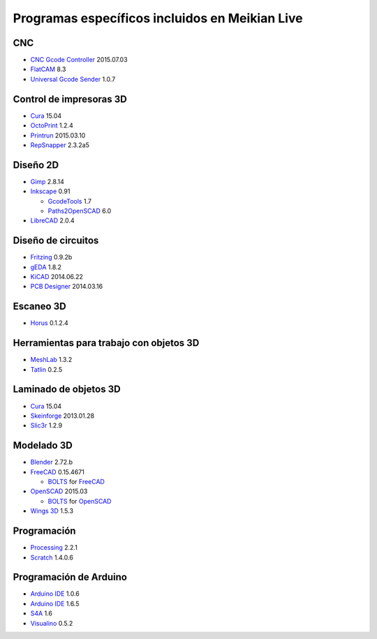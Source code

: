 ===============================================
Programas específicos incluidos en Meikian Live
===============================================

CNC
~~~

* `CNC Gcode Controller`_ 2015.07.03
* `FlatCAM`_ 8.3
* `Universal Gcode Sender`_ 1.0.7

.. _`CNC Gcode Controller`: https://github.com/carlosgs/cncgcodecontroller
.. _`FlatCAM`: http://flatcam.org
.. _`Universal Gcode Sender`: https://github.com/winder/Universal-G-Code-Sender


Control de impresoras 3D
~~~~~~~~~~~~~~~~~~~~~~~~

* `Cura`_ 15.04
* `OctoPrint`_ 1.2.4
* `Printrun`_ 2015.03.10
* `RepSnapper`_ 2.3.2a5

.. _`Cura`: https://www.ultimaker.com/pages/our-software
.. _`OctoPrint`: http://octoprint.org
.. _`Printrun`: https://github.com/kliment/Printrun
.. _`RepSnapper`: https://github.com/timschmidt/repsnapper


Diseño 2D
~~~~~~~~~

* `Gimp`_ 2.8.14
* `Inkscape`_ 0.91

  - `GcodeTools`_ 1.7
  - `Paths2OpenSCAD`_ 6.0

* `LibreCAD`_ 2.0.4

.. _`Gimp`: http://www.gimp.org
.. _`Inkscape`: http://www.inkscape.org/es
.. _`GcodeTools`: http://www.cnc-club.ru/forum/viewtopic.php?t=35
.. _`Paths2OpenSCAD`: https://github.com/l0b0/paths2openscad
.. _`LibreCAD`: http://librecad.org


Diseño de circuitos
~~~~~~~~~~~~~~~~~~~

* `Fritzing`_ 0.9.2b
* `gEDA`_ 1.8.2
* `KiCAD`_ 2014.06.22
* `PCB Designer`_ 2014.03.16

.. _`Fritzing`: http://fritzing.org
.. _`gEDA`: http://www.geda-project.org
.. _`KiCAD`: http://www.kicad-pcb.org
.. _`PCB Designer`: http://pcb.geda-project.org


Escaneo 3D
~~~~~~~~~~

* `Horus`_ 0.1.2.4

.. _`Horus`: https://github.com/bq/horus


Herramientas para trabajo con objetos 3D
~~~~~~~~~~~~~~~~~~~~~~~~~~~~~~~~~~~~~~~~

* `MeshLab`_ 1.3.2
* `Tatlin`_ 0.2.5

.. _`MeshLab`: http://meshlab.sourceforge.net
.. _`Tatlin`: http://dkobozev.github.io/tatlin


Laminado de objetos 3D
~~~~~~~~~~~~~~~~~~~~~~

* `Cura`_ 15.04
* `Skeinforge`_ 2013.01.28
* `Slic3r`_ 1.2.9

.. _`Cura`: https://www.ultimaker.com/pages/our-software
.. _`Skeinforge`: http://fabmetheus.crsndoo.com
.. _`Slic3r`: http://slic3r.org


Modelado 3D
~~~~~~~~~~~

* `Blender`_ 2.72.b
* `FreeCAD`_ 0.15.4671

  - `BOLTS`_ for `FreeCAD`_

* `OpenSCAD`_ 2015.03

  - `BOLTS`_ for `OpenSCAD`_

* `Wings 3D`_ 1.5.3

.. _`Blender`: http://www.blender.org
.. _`FreeCAD`: http://www.freecadweb.org
.. _`OpenSCAD`: http://www.openscad.org
.. _`BOLTS`: http://www.bolts-library.org
.. _`Wings 3D`: http://www.wings3d.com


Programación
~~~~~~~~~~~~

* `Processing`_ 2.2.1
* `Scratch`_ 1.4.0.6

.. _`Processing`: http://processing.org
.. _`Scratch`: http://scratch.mit.edu


Programación de Arduino
~~~~~~~~~~~~~~~~~~~~~~~

* `Arduino IDE`_ 1.0.6
* `Arduino IDE`_ 1.6.5
* `S4A`_ 1.6
* `Visualino`_ 0.5.2

.. _`Arduino IDE`: https://www.arduino.cc/en/Main/Software
.. _`S4A`: http://s4a.cat/index_es.html
.. _`Visualino`: http://www.visualino.net/index.es.html


